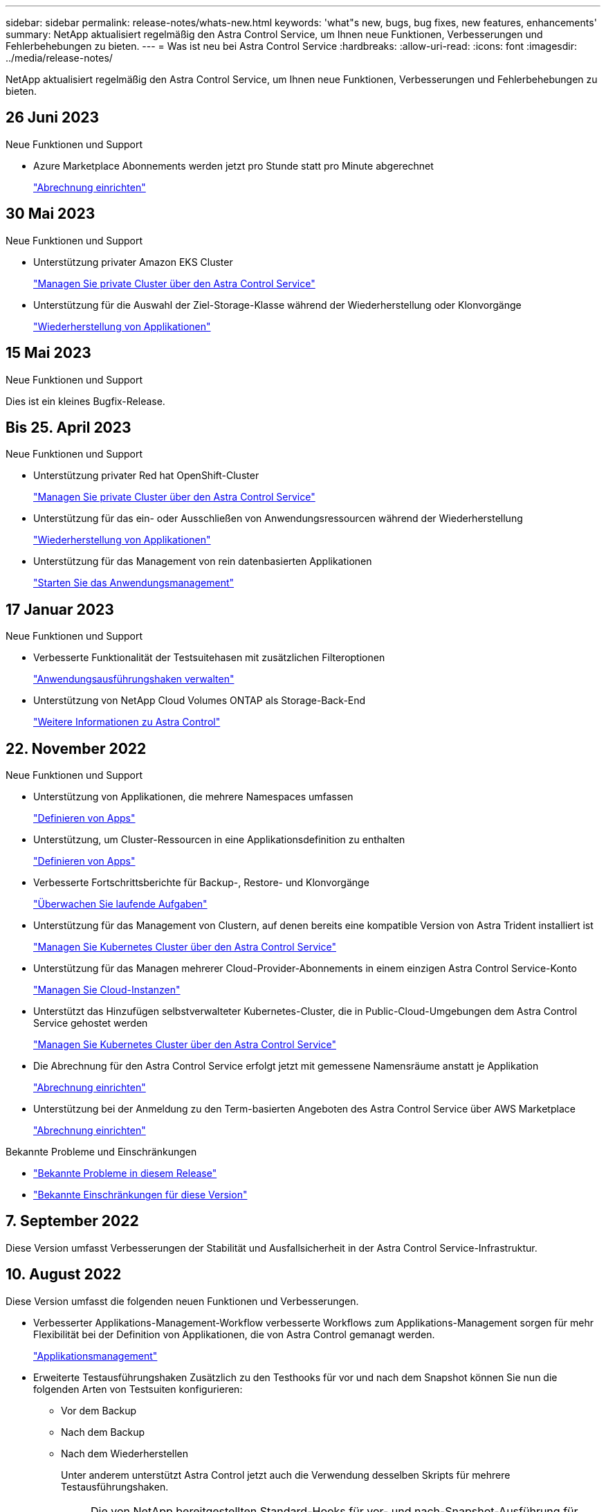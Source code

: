 ---
sidebar: sidebar 
permalink: release-notes/whats-new.html 
keywords: 'what"s new, bugs, bug fixes, new features, enhancements' 
summary: NetApp aktualisiert regelmäßig den Astra Control Service, um Ihnen neue Funktionen, Verbesserungen und Fehlerbehebungen zu bieten. 
---
= Was ist neu bei Astra Control Service
:hardbreaks:
:allow-uri-read: 
:icons: font
:imagesdir: ../media/release-notes/


[role="lead"]
NetApp aktualisiert regelmäßig den Astra Control Service, um Ihnen neue Funktionen, Verbesserungen und Fehlerbehebungen zu bieten.



== 26 Juni 2023

.Neue Funktionen und Support
* Azure Marketplace Abonnements werden jetzt pro Stunde statt pro Minute abgerechnet
+
link:../use/set-up-billing.html["Abrechnung einrichten"]





== 30 Mai 2023

.Neue Funktionen und Support
* Unterstützung privater Amazon EKS Cluster
+
link:../get-started/manage-private-cluster.html["Managen Sie private Cluster über den Astra Control Service"]

* Unterstützung für die Auswahl der Ziel-Storage-Klasse während der Wiederherstellung oder Klonvorgänge
+
link:../use/restore-apps.html["Wiederherstellung von Applikationen"]





== 15 Mai 2023

.Neue Funktionen und Support
Dies ist ein kleines Bugfix-Release.



== Bis 25. April 2023

.Neue Funktionen und Support
ifdef::azure[]

endif::azure[]

* Unterstützung privater Red hat OpenShift-Cluster
+
link:../get-started/manage-private-cluster.html["Managen Sie private Cluster über den Astra Control Service"]

* Unterstützung für das ein- oder Ausschließen von Anwendungsressourcen während der Wiederherstellung
+
link:../use/restore-apps.html#filter-resources-during-an-application-restore["Wiederherstellung von Applikationen"]

* Unterstützung für das Management von rein datenbasierten Applikationen
+
link:../use/manage-apps.html["Starten Sie das Anwendungsmanagement"]





== 17 Januar 2023

.Neue Funktionen und Support
* Verbesserte Funktionalität der Testsuitehasen mit zusätzlichen Filteroptionen
+
link:../use/manage-app-execution-hooks.html["Anwendungsausführungshaken verwalten"]

* Unterstützung von NetApp Cloud Volumes ONTAP als Storage-Back-End
+
link:../get-started/intro.html["Weitere Informationen zu Astra Control"]





== 22. November 2022

.Neue Funktionen und Support
* Unterstützung von Applikationen, die mehrere Namespaces umfassen
+
link:../use/manage-apps.html["Definieren von Apps"]

* Unterstützung, um Cluster-Ressourcen in eine Applikationsdefinition zu enthalten
+
link:../use/manage-apps.html["Definieren von Apps"]

* Verbesserte Fortschrittsberichte für Backup-, Restore- und Klonvorgänge
+
link:../use/monitor-running-tasks.html["Überwachen Sie laufende Aufgaben"]

* Unterstützung für das Management von Clustern, auf denen bereits eine kompatible Version von Astra Trident installiert ist
+
link:../get-started/add-first-cluster.html["Managen Sie Kubernetes Cluster über den Astra Control Service"]

* Unterstützung für das Managen mehrerer Cloud-Provider-Abonnements in einem einzigen Astra Control Service-Konto
+
link:../use/manage-cloud-instances.html["Managen Sie Cloud-Instanzen"]

* Unterstützt das Hinzufügen selbstverwalteter Kubernetes-Cluster, die in Public-Cloud-Umgebungen dem Astra Control Service gehostet werden
+
link:../get-started/add-first-cluster.html["Managen Sie Kubernetes Cluster über den Astra Control Service"]

* Die Abrechnung für den Astra Control Service erfolgt jetzt mit gemessene Namensräume anstatt je Applikation
+
link:../use/set-up-billing.html["Abrechnung einrichten"]

* Unterstützung bei der Anmeldung zu den Term-basierten Angeboten des Astra Control Service über AWS Marketplace
+
link:../use/set-up-billing.html["Abrechnung einrichten"]



.Bekannte Probleme und Einschränkungen
* link:../release-notes/known-issues.html["Bekannte Probleme in diesem Release"]
* link:../release-notes/known-limitations.html["Bekannte Einschränkungen für diese Version"]




== 7. September 2022

Diese Version umfasst Verbesserungen der Stabilität und Ausfallsicherheit in der Astra Control Service-Infrastruktur.



== 10. August 2022

Diese Version umfasst die folgenden neuen Funktionen und Verbesserungen.

* Verbesserter Applikations-Management-Workflow verbesserte Workflows zum Applikations-Management sorgen für mehr Flexibilität bei der Definition von Applikationen, die von Astra Control gemanagt werden.
+
link:../use/manage-apps.html#define-apps["Applikationsmanagement"]



ifdef::aws[]

* Der Astra Control Service unterstützt Amazon Web Services Cluster und kann jetzt auch Applikationen managen, die auf Clustern ausgeführt werden, die in Amazon Elastic Kubernetes Service gehostet werden. Sie können die Cluster für die Verwendung von Amazon Elastic Block Store oder Amazon FSX für NetApp ONTAP als Storage-Backend konfigurieren.
+
link:../get-started/set-up-amazon-web-services.html["Einrichten von Amazon Web Services"]



endif::aws[]

* Erweiterte Testausführungshaken Zusätzlich zu den Testhooks für vor und nach dem Snapshot können Sie nun die folgenden Arten von Testsuiten konfigurieren:
+
** Vor dem Backup
** Nach dem Backup
** Nach dem Wiederherstellen
+
Unter anderem unterstützt Astra Control jetzt auch die Verwendung desselben Skripts für mehrere Testausführungshaken.

+

NOTE: Die von NetApp bereitgestellten Standard-Hooks für vor- und nach-Snapshot-Ausführung für bestimmte Applikationen wurden in dieser Version entfernt. Wenn Sie keine eigenen Testsuiten für Snapshots bereitstellen, erstellt der Astra Control Service absturzkonsistente Snapshots erst ab dem 4. August 2022. Besuchen Sie das https://github.com/NetApp/Verda["NetApp Verda GitHub Repository"^] Für Beispiel-Hook-Skripte, die Sie an Ihre Umgebung anpassen können.

+
link:../use/manage-app-execution-hooks.html["Anwendungsausführungshaken verwalten"]





ifdef::azure[]

* Support für Azure Marketplace Sie können sich jetzt über Azure Marketplace im Astra Control Service anmelden.


endif::azure[]

* Auswahl an Cloud-Providern während Sie die Dokumentation des Astra Control Service lesen, können Sie Ihren Cloud-Provider jetzt rechts oben auf der Seite auswählen. Sie erhalten die Dokumentation, die nur für den ausgewählten Cloud-Provider relevant ist.
+
image:select-cloud-provider.png["Screenshot aus dem Dropdown-Menü des Cloud-Providers, in dem Sie Ihren Cloud-Provider für die spezifische Dokumentation eines Cloud-Providers auswählen können."]





== 26. April 2022

Diese Version umfasst die folgenden neuen Funktionen und Verbesserungen.

* Namespace Role-Based Access Control (RBAC) Astra Control Service unterstützt jetzt das Zuweisen von Namespace-Einschränkungen für Mitglieder oder Viewer Benutzer.
+
link:../learn/user-roles-namespaces.html["Rollenbasierte Zugriffssteuerung (Namespace)"]



ifdef::azure[]

* Azure Active Directory-Unterstützung Astra Control Service unterstützt AKS-Cluster, die Azure Active Directory für das Authentifizierungs- und Identitätsmanagement nutzen.
+
link:../get-started/add-first-cluster.html["Managen Sie Kubernetes Cluster über den Astra Control Service"]

* Unterstützung für private AKS-Cluster Sie können jetzt AKS-Cluster verwalten, die private IP-Adressen verwenden.
+
link:../get-started/add-first-cluster.html["Managen Sie Kubernetes Cluster über den Astra Control Service"]



endif::azure[]

* Bucket Entfernung aus Astra Control Sie können jetzt einen Eimer aus Astra Control Service entfernen.
+
link:../use/manage-buckets.html["Entfernen Sie einen Bucket"]





== Bis 14. Dezember 2021

Diese Version umfasst die folgenden neuen Funktionen und Verbesserungen.

* Neue Storage-Back-End-Optionen


endif::gcp[]

endif::azure[]

* In-Place-App-Wiederherstellung – durch Restore im selben Cluster und Namespace können Sie Snapshots, Klone oder Backups einer vorhandenen Applikation wiederherstellen.
+
link:../use/restore-apps.html["Wiederherstellung von Applikationen"]

* Skriptereignisse mit Testausführungshaken Astra Control unterstützt benutzerdefinierte Skripte, die Sie vor oder nach dem Erstellen eines Snapshots einer Anwendung ausführen können. So können Sie Aufgaben wie das Aufstellen von Datenbanktransaktionen durchführen, so dass der Snapshot Ihrer Datenbank-App konsistent ist.
+
link:../use/manage-app-execution-hooks.html["Anwendungsausführungshaken verwalten"]

* Vom Betreiber bereitgestellte Apps Astra Control unterstützt einige Apps, wenn sie mit Betreibern bereitgestellt werden.
+
link:../use/manage-apps.html#app-management-requirements["Starten Sie das Anwendungsmanagement"]



ifdef::azure[]

* Service Principals with Resource Group Scope Astra Control Service unterstützt jetzt Service Principals, die den Umfang einer Ressourcengruppen nutzen.
+
link:../get-started/set-up-microsoft-azure-with-anf.html#create-an-azure-service-principal-2["Erstellen Sie einen Azure Service Principal"]



endif::azure[]



== 5. August 2021

Diese Version umfasst die folgenden neuen Funktionen und Verbesserungen.

* Astra Control Center Astra Control ist jetzt in einem neuen Implementierungsmodell verfügbar. _Astra Control Center_ ist eine eigenständige Software, die Sie in Ihrem Datacenter installieren und betreiben können. Damit können Sie das Lifecycle Management von Kubernetes-Applikationen für lokale Kubernetes-Cluster managen.
+
Weitere Informationen https://docs.netapp.com/us-en/astra-control-center["Gehen Sie zur Astra Control Center-Dokumentation"^].

* Mit eigenem Bucket managen Sie jetzt die Buckets, die Astra für Backups und Klone verwendet, indem Sie zusätzliche Buckets hinzufügen. Außerdem können Sie durch Ändern des Standard-Buckets für die Kubernetes-Cluster bei Ihrem Cloud-Provider das Management übernehmen.
+
link:../use/manage-buckets.html["Buckets verwalten"]





== Juni 2021

ifdef::gcp[]

Diese Version enthält Bugfixes und die folgenden Verbesserungen an der Google Cloud Unterstützung.

* Unterstützung für freigegebene VPCs Sie können nun GKE-Cluster in GCP-Projekten mit einer gemeinsamen VPC-Netzwerkkonfiguration managen.
* Persistente Volume-Größe für den CVS-Servicetyp Astra Control Service erstellt jetzt persistente Volumes mit einer Mindestgröße von 300 gib unter Verwendung des CVS-Servicetyps.
+
link:../learn/choose-class-and-size.html["Astra Control Service verwendet Cloud Volumes Service für Google Cloud als Storage-Backend für persistente Volumes"].

* Unterstützung für Container-optimiertes OS Container-optimiertes OS wird jetzt mit GKE Worker-Knoten unterstützt. Dies ist zusätzlich zur Unterstützung für Ubuntu.
+
link:../get-started/set-up-google-cloud.html#gke-cluster-requirements["Erfahren Sie mehr über die GKE-Clusteranforderungen"].



endif::gcp[]



== 15. April 2021

Diese Version umfasst die folgenden neuen Funktionen und Verbesserungen.

ifdef::azure[]

* AKS-Cluster werden unterstützt Astra Control Service kann jetzt auch Apps managen, die auf einem gemanagten Kubernetes Cluster in Azure Kubernetes Service (AKS) ausgeführt werden.
+
link:../get-started/set-up-microsoft-azure-with-anf.html["Erste Schritte"].



endif::azure[]

* REST API die Astra Control REST API ist jetzt zur Verwendung verfügbar. Die API basiert auf modernen Technologien und aktuellen Best Practices.
+
https://docs.netapp.com/us-en/astra-automation["Erfahren Sie, wie Sie das Lifecycle Management von Applikationsdaten mit der REST-API automatisieren"^].

* Jahresabonnement Astra Control Service bietet jetzt ein _Premium-Abonnement_.
+
Mit einem Jahresabonnement können Sie bis zu 10 Apps pro Anwendungspaket verwalten. Wenden Sie sich an den NetApp Sales, um so viele Pakete wie nötig zu erwerben. Beispielsweise können Sie 3 Pakete für das Management von 30 Applikationen über den Astra Control Service erwerben.

+
Wenn Sie mehr Applikationen verwalten als dies durch Ihr Jahresabonnement erlaubt ist, werden Ihnen die Gebühr in Höhe von 0.005 US-Dollar pro Minute und pro Applikation (entspricht Premium PAYGO) berechnet.

+
link:../get-started/intro.html#pricing["Erfahren Sie mehr über die Preise des Astra Control Service"].

* Namespace- und App-Visualisierung Wir haben die Seite „entdeckte Apps“ erweitert, um die Hierarchie zwischen Namespaces und Apps besser anzuzeigen. Erweitern Sie einfach einen Namespace, um die Applikationen in diesem Namespace zu sehen.
+
link:../use/manage-apps.html["Erfahren Sie mehr über das Verwalten von Apps"].

+
image:screenshot-group.gif["Ein Screenshot der Seite Apps, auf der die Registerkarte entdeckt ausgewählt ist."]

* Verbesserungen an der Benutzeroberfläche die Assistenten für Datensicherung wurden verbessert und sorgen dadurch für eine höhere Benutzerfreundlichkeit. Zum Beispiel haben wir den Assistenten für Schutzrichtlinien überarbeitet, um den Schutzzeitplan einfacher anzuzeigen, wie Sie ihn definieren.
+
image:screenshot-protection-policy.gif["Ein Screenshot des Dialogfelds Schutzrichtlinie konfigurieren, in dem Sie Stundenpläne, tägliche, wöchentliche und monatliche Zeitpläne aktivieren können."]

* Verbesserungen bei der Aktivität Wir haben es einfacher gemacht, Details zu den Aktivitäten in Ihrem Astra Control Konto anzuzeigen.
+
** Filtern Sie die Aktivitätsliste nach der verwalteten Anwendung, dem Schweregrad, dem Benutzer und dem Zeitbereich.
** Laden Sie Ihre Astra Control Kontoaktivität in eine CSV-Datei herunter.
** Zeigen Sie Aktivitäten direkt auf der Seite Cluster oder auf der Seite Apps an, nachdem Sie ein Cluster oder eine App ausgewählt haben.
+
link:../use/monitor-account-activity.html["Erfahren Sie mehr über die Anzeige Ihrer Kontoaktivität"].







== März 2021

ifdef::gcp[]

Der Astra Control Service unterstützt jetzt das https://cloud.google.com/solutions/partners/netapp-cloud-volumes/service-types["_CVS_ Diensttyp"^] Mit Cloud Volumes Service für Google Cloud. Dies unterstützt zusätzlich bereits den Servicetyp _CVS-Performance_. Zur Erinnerung: Astra Control Service nutzt Cloud Volumes Service für Google Cloud als Storage-Backend für Ihre persistenten Volumes.

Dank dieser Verbesserung kann der Astra Control Service jetzt Applikationsdaten für Kubernetes-Cluster managen, die in _any_ ausgeführt werden https://cloud.netapp.com/cloud-volumes-global-regions#cvsGcp["Google Cloud-Region, in der Cloud Volumes Service unterstützt wird"^].

Wenn Sie die Flexibilität haben, zwischen Google Cloud Regionen auszuwählen, wählen Sie je nach Performance-Anforderungen entweder CVS oder CVS-Performance. link:../learn/choose-class-and-size.html["Erfahren Sie mehr über die Auswahl eines Servicetyps"].

endif::gcp[]



== 25 Januar 2021

Wir freuen uns, Ihnen mitteilen zu können, dass der Astra Control Service jetzt allgemein verfügbar ist. Wir haben eine Menge Feedback aus der Beta-Version erhalten und einige weitere bemerkenswerte Verbesserungen vorgenommen.

* Die Abrechnung ist jetzt verfügbar, sodass Sie vom Freiplan zum Premium-Plan wechseln können. link:../use/set-up-billing.html["Weitere Informationen zur Abrechnung"].
* Astra Control Service erstellt jetzt bei Verwendung des Servicetyps CVS-Performance persistente Volumes mit einer Mindestgröße von 100 gib.
* Astra Control Service kann Apps jetzt schneller erkennen.
* Sie können jetzt eigene Konten erstellen und löschen.
* Wir haben bessere Benachrichtigungen, wenn der Astra Control Service nicht mehr auf einen Kubernetes Cluster zugreifen kann.
+
Diese Benachrichtigungen sind wichtig, da der Astra Control Service keine Apps für getrennte Cluster verwalten kann.





== 17. Dezember 2020 (Beta-Update)

Wir konzentrierten uns hauptsächlich auf die Fehlerbehebung, um Ihre Erfahrung zu verbessern, doch haben wir einige weitere bemerkenswerte Verbesserungen vorgenommen:

* Wenn Sie Ihre ersten Kubernetes-Computing-Ressourcen zum Astra Control Service hinzufügen, wird der Objektspeicher jetzt in der Region erstellt, in der sich das Cluster befindet.
* Details zu persistenten Volumes stehen jetzt zur Verfügung, wenn Sie Storage-Details auf Computing-Ebene anzeigen.
+
image:screenshot-compute-pvs.gif["Einen Screenshot der persistenten Volumes, die einem Kubernetes Cluster bereitgestellt wurden"]

* Wir haben eine Option hinzugefügt, um eine Anwendung aus einem vorhandenen Snapshot oder Backup wiederherzustellen.
+
image:screenshot-app-restore.gif["Ein Screenshot der Registerkarte Datenschutz für eine Anwendung, in der Sie das Dropdown-Menü Aktion auswählen können, um die Anwendung wiederherstellen auszuwählen."]

* Wenn Sie einen Kubernetes-Cluster löschen, den der Astra Control Service verwaltet, wird der Cluster jetzt in einem Status von *removed* angezeigt. Sie können dann das Cluster aus dem Astra Control Service entfernen.
* Kontoinhaber können jetzt die zugewiesenen Rollen für andere Benutzer ändern.
* Wir haben einen Abschnitt zur Abrechnung hinzugefügt, der aktiviert wird, wenn der Astra Control Service für allgemeine Verfügbarkeit (GA) veröffentlicht wird.

